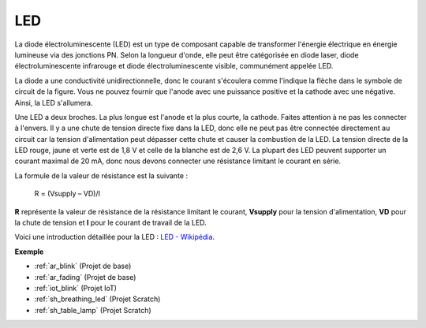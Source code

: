 .. _cpn_led:

LED
==========

.. image:: img/LED.png
    :width: 400

La diode électroluminescente (LED) est un type de composant capable de transformer l'énergie électrique en énergie lumineuse via des jonctions PN. Selon la longueur d'onde, elle peut être catégorisée en diode laser, diode électroluminescente infrarouge et diode électroluminescente visible, communément appelée LED. 

La diode a une conductivité unidirectionnelle, donc le courant s'écoulera comme l'indique la flèche dans le symbole de circuit de la figure. Vous ne pouvez fournir que l'anode avec une puissance positive et la cathode avec une négative. Ainsi, la LED s'allumera.

.. image:: img/led_symbol.png

Une LED a deux broches. La plus longue est l'anode et la plus courte, la cathode. Faites attention à ne pas les connecter à l'envers. Il y a une chute de tension directe fixe dans la LED, donc elle ne peut pas être connectée directement au circuit car la tension d'alimentation peut dépasser cette chute et causer la combustion de la LED. La tension directe de la LED rouge, jaune et verte est de 1,8 V et celle de la blanche est de 2,6 V. La plupart des LED peuvent supporter un courant maximal de 20 mA, donc nous devons connecter une résistance limitant le courant en série.

La formule de la valeur de résistance est la suivante :

    R = (Vsupply – VD)/I

**R** représente la valeur de résistance de la résistance limitant le courant, **Vsupply** pour la tension d'alimentation, **VD** pour la chute de tension et **I** pour le courant de travail de la LED.

Voici une introduction détaillée pour la LED : `LED - Wikipédia <https://en.wikipedia.org/wiki/Light-emitting_diode>`_.

**Exemple**

* :ref:`ar_blink` (Projet de base)
* :ref:`ar_fading` (Projet de base)
* :ref:`iot_blink` (Projet IoT)
* :ref:`sh_breathing_led` (Projet Scratch)
* :ref:`sh_table_lamp` (Projet Scratch)

